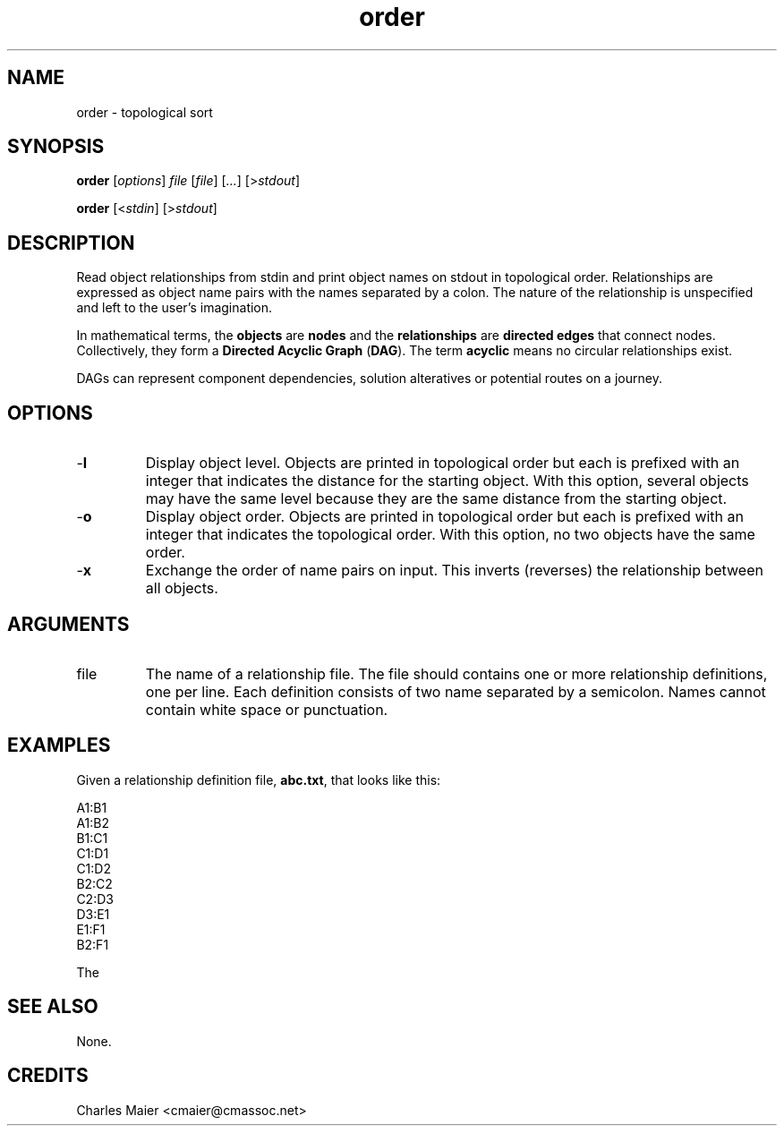 .TH order 7 "GNU General Public License Version 2" "cmassoc-utils-1.8.1" "Motley Toolkit"
.SH NAME
order - topological sort
.SH SYNOPSIS
.BR order 
.RI [ options ]
.IR file
.RI [ file ]
.RI [ ... ]
.RI [> stdout ]
.PP
.BR order
.RI [< stdin ]
.RI [> stdout ]
.SH DESCRIPTION
Read object relationships from stdin and print object names on stdout in topological order. Relationships are expressed as object name pairs with the names separated by a colon. The nature of the relationship is unspecified and left to the user's imagination. 
.PP
In mathematical terms, the \fBobjects\fR are \fBnodes\fR and the \fBrelationships\fR are \fBdirected edges\fR that connect nodes. Collectively, they form a \fBDirected Acyclic Graph\fR (\fBDAG\fR). The term \fBacyclic\fR means no circular relationships exist.
.PP
DAGs can represent component dependencies, solution alteratives or potential routes on a journey.
.SH OPTIONS
.TP
.RB - l
Display object level. Objects are printed in topological order but each is prefixed with an integer that indicates the distance for the starting object. With this option, several objects may have the same level because they are the same distance from the starting object.
.TP
.RB - o
Display object order. Objects are printed in topological order but each is prefixed with an integer that indicates the topological order. With this option, no two objects have the same order.
.TP
.RB - x
Exchange the order of name pairs on input. This inverts (reverses) the relationship between all objects. 
.SH ARGUMENTS
.TP
.RB file
The name of a relationship file. The file should contains one or more relationship definitions, one per line. Each definition consists of two name separated by a semicolon. Names cannot contain white space or punctuation. 
.SH EXAMPLES
Given a relationship definition file, \fBabc.txt\fR, that looks like this:
.PP
   A1:B1
   A1:B2
   B1:C1
   C1:D1
   C1:D2
   B2:C2
   C2:D3
   D3:E1
   E1:F1
   B2:F1
.PP
The

.SH SEE ALSO
None.
.SH CREDITS
 Charles Maier <cmaier@cmassoc.net>

